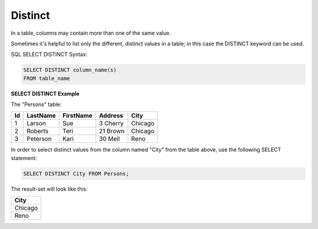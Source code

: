 Distinct
========

In a table, columns may contain more than one of the same value. 

Sometimes it's helpful to list only the different, distinct values in a table; in this case the DISTINCT keyword can be used.

SQL SELECT DISTINCT Syntax: 

.. code-block:: mysql

	SELECT DISTINCT column_name(s)
	FROM table_name

**SELECT DISTINCT Example**

The "Persons" table:

+---------+------------+----------+----------+--------+
|Id 	  |LastName    |FirstName |Address   |  City  |
+=========+============+==========+==========+========+
| 1 	  | Larson     | Sue      |3 Cherry  | Chicago|
+---------+------------+----------+----------+--------+
| 2 	  | Roberts    | Teri 	  |21 Brown  | Chicago|
+---------+------------+----------+----------+--------+
| 3 	  | Peterson   | Kari 	  |30 Mell   | Reno   |
+---------+------------+----------+----------+--------+

In order to select distinct values from the column named "City" from the table above, use the following SELECT statement:

.. code-block:: mysql

	SELECT DISTINCT City FROM Persons;

The result-set will look like this:

+--------+
|City    |
+========+
|Chicago |
+--------+
|Reno    |
+--------+
